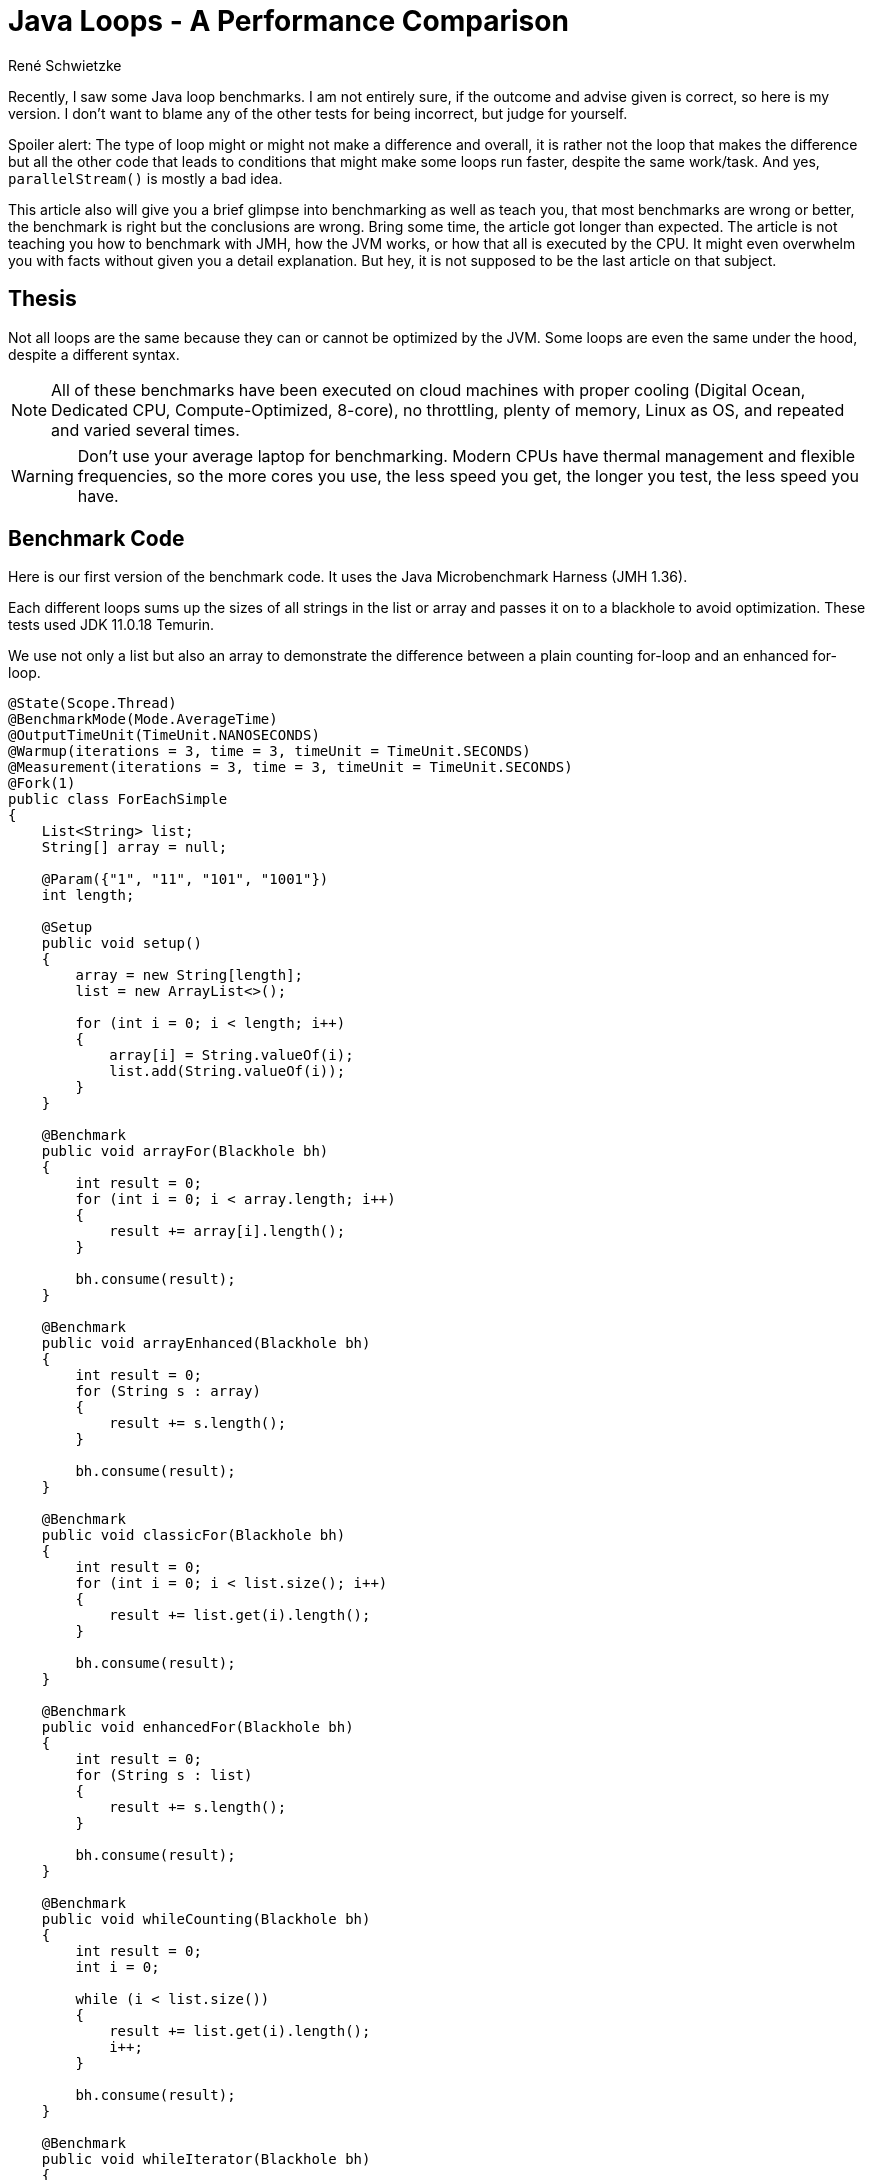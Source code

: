 = Java Loops - A Per&shy;for&shy;mance Com&shy;par&shy;i&shy;son
René Schwietzke
:jbake-date: 2023-02-23
:jbake-last_updated: 2023-02-23
:jbake-type: post
:jbake-status: published
:jbake-tags: testing, test cases
:subheadline: Make sure, you benchmark correctly
:_excerpt: NONE
:pinned: true
:showfull: false
:idprefix: java-loops-performance

Recently, I saw some Java loop benchmarks. I am not entirely sure, if the outcome and advise given is correct, so here is my version. I don't want to blame any of the other tests for being incorrect, but judge for yourself.

Spoiler alert: The type of loop might or might not make a difference and overall, it is rather not the loop that makes the difference but all the other code that leads to conditions that might make some loops run faster, despite the same work/task. And yes, `parallelStream()` is mostly a bad idea.

This article also will give you a brief glimpse into benchmarking as well as teach you, that most benchmarks are wrong or better, the benchmark is right but the conclusions are wrong. Bring some time, the article got longer than expected. The article is not teaching you how to benchmark with JMH, how the JVM works, or how that all is executed by the CPU. It might even overwhelm you with facts without given you a detail explanation. But hey, it is not supposed to be the last article on that subject.

== Thesis
Not all loops are the same because they can or cannot be optimized by the JVM. Some loops are even the same under the hood, despite a different syntax.

NOTE: All of these benchmarks have been executed on cloud machines with proper cooling (Digital Ocean, Dedicated CPU, Compute-Optimized, 8-core), no throttling, plenty of memory, Linux as OS, and repeated and varied several times.

WARNING: Don't use your average laptop for benchmarking. Modern CPUs have thermal management and flexible frequencies, so the more cores you use, the less speed you get, the longer you test, the less speed you have.

== Benchmark Code
Here is our first version of the benchmark code. It uses the Java Microbenchmark Harness (JMH 1.36).

Each different loops sums up the sizes of all strings in the list or array and passes it on to a blackhole to avoid optimization. These tests used JDK 11.0.18 Temurin.

We use not only a list but also an array to demonstrate the difference between a plain counting for-loop and an enhanced for-loop.

[source,java]
----
@State(Scope.Thread)
@BenchmarkMode(Mode.AverageTime)
@OutputTimeUnit(TimeUnit.NANOSECONDS)
@Warmup(iterations = 3, time = 3, timeUnit = TimeUnit.SECONDS)
@Measurement(iterations = 3, time = 3, timeUnit = TimeUnit.SECONDS)
@Fork(1)
public class ForEachSimple
{
    List<String> list;
    String[] array = null;

    @Param({"1", "11", "101", "1001"})
    int length;

    @Setup
    public void setup()
    {
        array = new String[length];
        list = new ArrayList<>();

        for (int i = 0; i < length; i++)
        {
            array[i] = String.valueOf(i);
            list.add(String.valueOf(i));
        }
    }

    @Benchmark
    public void arrayFor(Blackhole bh)
    {
        int result = 0;
        for (int i = 0; i < array.length; i++)
        {
            result += array[i].length();
        }

        bh.consume(result);
    }

    @Benchmark
    public void arrayEnhanced(Blackhole bh)
    {
        int result = 0;
        for (String s : array)
        {
            result += s.length();
        }

        bh.consume(result);
    }

    @Benchmark
    public void classicFor(Blackhole bh)
    {
        int result = 0;
        for (int i = 0; i < list.size(); i++)
        {
            result += list.get(i).length();
        }

        bh.consume(result);
    }

    @Benchmark
    public void enhancedFor(Blackhole bh)
    {
        int result = 0;
        for (String s : list)
        {
            result += s.length();
        }

        bh.consume(result);
    }

    @Benchmark
    public void whileCounting(Blackhole bh)
    {
        int result = 0;
        int i = 0;

        while (i < list.size())
        {
            result += list.get(i).length();
            i++;
        }

        bh.consume(result);
    }

    @Benchmark
    public void whileIterator(Blackhole bh)
    {
        int result = 0;
        var iterator = list.iterator();

        while (iterator.hasNext())
        {
            result += iterator.next().length();
        }

        bh.consume(result);
    }

    @Benchmark
    public void forEach(Blackhole bh)
    {
        var w = new Wrapper();
        list.forEach(s -> w.sum += s.length());

        bh.consume(w.sum);
    }

    @Benchmark
    public void lambdaStream(Blackhole bh)
    {
        int result = list.stream()
            .mapToInt(s -> s.length())
            .sum();

        bh.consume(result);
    }

    @Benchmark
    public void parallelLambdaStream(Blackhole bh)
    {
        int result = list.parallelStream()
            .mapToInt(s -> s.length())
            .sum();

        bh.consume(result);
    }

    class Wrapper
    {
        int sum = 0;
    }
}
----

== For-Loops on Arrays
Arrays don't have an iterator interface, hence we expect to get the same performance for a traditional for-loop and a for-each loop.

Let's look at the result of a benchmark run with fully warmed up code. That means, the JIT had the chance to make the best compile choices.

[source]
----
Benchmark                           (length)  Mode  Cnt      Score       Error  Units
ForEachSimple.arrayEnhanced                1  avgt    3      3.665 ±     0.259  ns/op
ForEachSimple.arrayEnhanced               11  avgt    3     11.994 ±     0.312  ns/op
ForEachSimple.arrayEnhanced              101  avgt    3     73.317 ±     4.613  ns/op
ForEachSimple.arrayEnhanced             1001  avgt    3   1138.964 ±    22.596  ns/op

ForEachSimple.arrayFor                     1  avgt    3      3.539 ±     0.102  ns/op
ForEachSimple.arrayFor                    11  avgt    3     11.753 ±     0.968  ns/op
ForEachSimple.arrayFor                   101  avgt    3     73.158 ±     4.641  ns/op
ForEachSimple.arrayFor                  1001  avgt    3   1182.275 ±    33.812  ns/op
----

Ok, the results tells us, there is no difference at all. Just a little noise. But why is it the same, the code is so different and there us even an extra variable `i`.

The explanation is simple, if you decompile the Java bytecode back into Javafootnote:[http://www.javadecompilers.com/], you get identical code. The enhanced for-loop is just syntactic sugar and compiled into a classic-for-loop by `javac`.

[source,java]
----
@Benchmark
public void arrayFor(Blackhole bh) {
    int result = 0;
    for (int i = 0; i < this.array.length; ++i) {
        result += this.array[i].length();
    }
    bh.consume(result);
}

@Benchmark
public void arrayEnhanced(Blackhole bh) {
    int result = 0;
    String[] arrstring = this.array;
    int n = this.array.length;
    for (int i = 0; i < n; ++i) {
        String s = arrstring[i];
        result += s.length();
    }
    bh.consume(result);
}
----

== For-Loops on Lists
Let's check out the `List` version of the loops.

[source]
----
Benchmark                           (length)  Mode  Cnt      Score       Error  Units
ForEachSimple.classicFor                   1  avgt    3      4.563 ±     0.324  ns/op
ForEachSimple.classicFor                  11  avgt    3     17.026 ±     0.810  ns/op
ForEachSimple.classicFor                 101  avgt    3     89.444 ±    10.692  ns/op
ForEachSimple.classicFor                1001  avgt    3   1300.496 ±    20.275  ns/op

ForEachSimple.enhancedFor                  1  avgt    3      5.624 ±     0.345  ns/op
ForEachSimple.enhancedFor                 11  avgt    3     15.098 ±     0.270  ns/op
ForEachSimple.enhancedFor                101  avgt    3     92.262 ±     0.691  ns/op
ForEachSimple.enhancedFor               1001  avgt    3   1406.659 ±   119.568  ns/op
----

For this, we can see a larger difference that is beyond noise, at least for the 1k loop. When we now try to decompile it, we will see no difference to our original source (not shown here). So, we have to directly look at the bytecode.

[source,java]
----
 0: iconst_0
 1: istore_1
 2: aload_0
 3: getfield        #4   // Field list:Ljava/util/List;
 6: invokeinterface #9, 1// InterfaceMethod java/util/List.iterator:()Ljava/util/Iterator;
11: astore_2
12: aload_2
13: invokeinterface #10, 1// InterfaceMethod java/util/Iterator.hasNext:()Z
18: ifeq            41
21: aload_2
22: invokeinterface #11, 1// InterfaceMethod java/util/Iterator.next:()Ljava/lang/Object;
27: checkcast       #7   // class java/lang/String
30: astore_3
31: iload_1
32: aload_3
33: invokevirtual   #8   // Method java/lang/String.length:()I
36: iadd
37: istore_1
38: goto            12
41: iload_1
42: ireturn
----

This shows clearly, our enhanced for-loop accesses the `Iterator` interface, despite us not declaring that access. The plain for-loop uses the `get()` method instead. But is that all free? `Iterators` are known to require some memory.

=== Memory Profile Comparison
Let's compare the classic for-loop and the enhanced for-loop on a list memory-wise to confirm our suspicion that we get almost the same performance but might have to pay with memory for it. Just start the benchmark with `-perf gc`. The result below has been condensed to the most important lines.

[source]
----
Benchmark                                     (length)  Mode  Cnt     Score     Error   Units
ForEachSimple.classicFor:·gc.alloc.rate.norm         1  avgt    3    ≈ 10⁻⁶              B/op
ForEachSimple.classicFor:·gc.alloc.rate.norm        11  avgt    3    ≈ 10⁻⁶              B/op
ForEachSimple.classicFor:·gc.alloc.rate.norm       101  avgt    3    ≈ 10⁻⁵              B/op
ForEachSimple.classicFor:·gc.alloc.rate.norm      1001  avgt    3    ≈ 10⁻⁴              B/op

ForEachSimple.enhancedFor:·gc.alloc.rate.norm        1  avgt    3    ≈ 10⁻⁶              B/op
ForEachSimple.enhancedFor:·gc.alloc.rate.norm       11  avgt    3    ≈ 10⁻⁵              B/op
ForEachSimple.enhancedFor:·gc.alloc.rate.norm      101  avgt    3    ≈ 10⁻⁵              B/op
ForEachSimple.enhancedFor:·gc.alloc.rate.norm     1001  avgt    3    ≈ 10⁻⁴              B/op
----

That is strange. We access an `Iterator` and don't have to pay a dime? That cannot be right, can it? Well, it is right, because you just witnessed one of the modern JVM/GC marvels - Escape Analysis.

When the JIT compiler determines that an created object does not leave the method scope, it can allocate it on the stack instead on the heap. This means, we don't have to garbage collect it later, rather when returning from the method call, the removal of the method-stack will free the memory automatically and with no effort.

You can turn of that wonder-drug with `-XX:-DoEscapeAnalysis` and you will this result in return. And sure, we are requiring memory for the enhanced-for loop. 32 bytes to be precise. But thanks to the Escape Analysis (when not turned off, of course), we don't allocate that on the heap and hence don't have to garbage collect it. Also the stack is cheap memory because it is close to the CPU (caches!). Splendid!

[source]
----
Benchmark                                     (length)  Mode  Cnt     Score     Error   Units
ForEachSimple.classicFor:·gc.alloc.rate.norm         1  avgt    3    ≈ 10⁻⁶              B/op
ForEachSimple.classicFor:·gc.alloc.rate.norm        11  avgt    3    ≈ 10⁻⁶              B/op
ForEachSimple.classicFor:·gc.alloc.rate.norm       101  avgt    3    ≈ 10⁻⁵              B/op
ForEachSimple.classicFor:·gc.alloc.rate.norm      1001  avgt    3    ≈ 10⁻⁴              B/op

ForEachSimple.enhancedFor:·gc.alloc.rate.norm        1  avgt    3    32.000 ±   0.001    B/op
ForEachSimple.enhancedFor:·gc.alloc.rate.norm       11  avgt    3    32.000 ±   0.001    B/op
ForEachSimple.enhancedFor:·gc.alloc.rate.norm      101  avgt    3    32.000 ±   0.001    B/op
ForEachSimple.enhancedFor:·gc.alloc.rate.norm     1001  avgt    3    32.000 ±   0.001    B/op
----

IMPORTANT: When you benchmark, ensure that you have a theory first. Verify it with the benchmark!

== While-Loops
Because we saw that we basically go the iterator way with an enhanced for-loop, let's use the iterator explicitly and compare. Additionally, we also use a counting while-loop.

[source]
----
Benchmark                           (length)  Mode  Cnt      Score       Error  Units

## we count with for
ForEachSimple.classicFor                   1  avgt    3      4.563 ±     0.324  ns/op
ForEachSimple.classicFor                  11  avgt    3     17.026 ±     0.810  ns/op
ForEachSimple.classicFor                 101  avgt    3     89.444 ±    10.692  ns/op
ForEachSimple.classicFor                1001  avgt    3   1300.496 ±    20.275  ns/op

## we count with a while
ForEachSimple.whileCounting                1  avgt    3      4.582 ±     0.175  ns/op
ForEachSimple.whileCounting               11  avgt    3     17.005 ±     0.562  ns/op
ForEachSimple.whileCounting              101  avgt    3     89.141 ±     9.996  ns/op
ForEachSimple.whileCounting             1001  avgt    3   1292.825 ±    60.140  ns/op

## automatic mapping to an Iterator
ForEachSimple.enhancedFor                  1  avgt    3      5.624 ±     0.345  ns/op
ForEachSimple.enhancedFor                 11  avgt    3     15.098 ±     0.270  ns/op
ForEachSimple.enhancedFor                101  avgt    3     92.262 ±     0.691  ns/op
ForEachSimple.enhancedFor               1001  avgt    3   1406.659 ±   119.568  ns/op

## manual iterator usage
ForEachSimple.whileIterator                1  avgt    3      5.765 ±     0.375  ns/op
ForEachSimple.whileIterator               11  avgt    3     15.417 ±     0.800  ns/op
ForEachSimple.whileIterator              101  avgt    3     92.195 ±     9.009  ns/op
ForEachSimple.whileIterator             1001  avgt    3   1407.841 ±    35.302  ns/op
----

No surprise here, the while-loop with a counter matches the classic for-loop and the `Iterator`-based loop is exactly what we got for our enhanced for-loop.

== Streams
Loops are nowadays considered boring and not sexy, so people do streams all the time. So, let's do streams instead. We can either go the full stream route or just the `forEach` route, which is not a stream but accepts a function too and is effectively a loop. Our classic for-loop for comparison, of course.

[source]
----
Benchmark                           (length)  Mode  Cnt      Score       Error  Units
ForEachSimple.classicFor                   1  avgt    3      8.953 ±     0.525  ns/op
ForEachSimple.forEach                      1  avgt    3     10.358 ±     0.144  ns/op
ForEachSimple.lambdaStream                 1  avgt    3     45.239 ±     1.071  ns/op
ForEachSimple.parallelLambdaStream         1  avgt    3     70.632 ±     6.422  ns/op

ForEachSimple.classicFor                  11  avgt    3     21.126 ±     0.056  ns/op
ForEachSimple.forEach                     11  avgt    3     24.696 ±     1.727  ns/op
ForEachSimple.lambdaStream                11  avgt    3     54.382 ±     3.151  ns/op
ForEachSimple.parallelLambdaStream        11  avgt    3  32823.435 ±  7157.456  ns/op

ForEachSimple.classicFor                 101  avgt    3    106.671 ±     0.221  ns/op
ForEachSimple.forEach                    101  avgt    3    147.870 ±     2.064  ns/op
ForEachSimple.lambdaStream               101  avgt    3    180.519 ±     1.747  ns/op
ForEachSimple.parallelLambdaStream       101  avgt    3  35915.980 ±  5925.201  ns/op

ForEachSimple.classicFor                1001  avgt    3   1401.623 ±    49.657  ns/op
ForEachSimple.forEach                   1001  avgt    3   1414.010 ±     2.530  ns/op
ForEachSimple.lambdaStream              1001  avgt    3   1597.659 ±    79.037  ns/op
ForEachSimple.parallelLambdaStream      1001  avgt    3  35937.046 ± 13351.198  ns/op
----

As we can see, the more streamy it is, the slower it gets. A `forEach` is surprisingly fast. A non-parallel stream seems to have some overhead to get going (larger difference for small loops). The difference to the leanest loop (for-loop) becomes negligible, when we have more iterations aka more data to process.

One thing is clear. `parallelStream()` is a waste as soon as the stream has more than one element. That is not surprising, because giving a thread something to do, getting the result back and repeating this, is a start and stop operation. That is not efficient. In our case, the task is light, because we just fetch the size from a string and this is just a read of an `int`.

== An Expensive Loop
Our loop so far was pretty boring and quick. We have not really burned any CPU, hence the loop overhead was likely large compared to the loop content. We also saw, that a `parallelStream()` does not give us any benefit for light operations. So let's make it a little heavier.

[source, java]
----
@State(Scope.Benchmark)
@BenchmarkMode(Mode.AverageTime)
@OutputTimeUnit(TimeUnit.NANOSECONDS)
@Warmup(iterations = 2, time = 2, timeUnit = TimeUnit.SECONDS)
@Measurement(iterations = 2, time = 2, timeUnit = TimeUnit.SECONDS)
@Fork(1)
public class ForEachExpensive
{
    final List<BigInteger> list = new ArrayList<>();
    BigInteger[] array = null;


    @Param({"1", "11", "101", "1001", "100001"})
    int length;

    @Setup
    public void setup()
    {
        array = new BigInteger[length];

        for (int i = 0; i < length; i++)
        {
            array[i] = BigInteger.valueOf(i + 1);
            list.add(BigInteger.valueOf(i + 1));
        }
    }

    @Benchmark
    public void arrayFor(Blackhole bh)
    {
        BigInteger total = BigInteger.ZERO;
        for (int i = 0; i < array.length; i++)
        {
            var b = array[i];
            total = total.add(b.pow(2).divide(b));
        }

        bh.consume(total);
    }

    @Benchmark
    public void arrayEnhanced(Blackhole bh)
    {
        BigInteger total = BigInteger.ZERO;
        for (var b : array)
        {
            total = total.add(b.pow(2).divide(b));
        }

        bh.consume(total);
    }

    @Benchmark
    public void classicFor(Blackhole bh)
    {
        BigInteger total = BigInteger.ZERO;
        for (int i = 0; i < list.size(); i++)
        {
            var b = list.get(i);
            total = total.add(b.pow(2).divide(b));
        }

        bh.consume(total);
    }


    @Benchmark
    public void enhancedFor(Blackhole bh)
    {
        BigInteger total = BigInteger.ZERO;
        for (var b : list)
        {
            total = total.add(b.pow(2).divide(b));
        }

        bh.consume(total);
    }


    @Benchmark
    public void lambdaStream(Blackhole bh)
    {
        var total = list.stream()
            .map(b -> b.pow(2).divide(b))
            .reduce((a, b) -> a.add(b));

        bh.consume(total.orElse(BigInteger.ZERO));
    }

    @Benchmark
    public void parallelLambdaStream(Blackhole bh)
    {
        var total = list.parallelStream()
                        .map(b -> b.pow(2).divide(b))
                        .reduce((a, b) -> a.add(b));

        bh.consume(total.orElse(BigInteger.ZERO));
    }
}
----

Our example keeps the CPU busy by running some calculations with `BigInteger` and, because BigInteger is immutable, will cause some memory churn too.

[source]
----
Benchmark                              (length)  Mode  Cnt        Score   Error  Units
ForEachExpensive.arrayFor                     1  avgt    2       23.160          ns/op
ForEachExpensive.arrayEnhanced                1  avgt    2       24.681          ns/op
ForEachExpensive.classicFor                   1  avgt    2       25.704          ns/op
ForEachExpensive.enhancedFor                  1  avgt    2       26.505          ns/op
ForEachExpensive.lambdaStream                 1  avgt    2       66.207          ns/op
ForEachExpensive.parallelLambdaStream         1  avgt    2       84.996          ns/op

ForEachExpensive.arrayFor                    11  avgt    2      680.240          ns/op
ForEachExpensive.arrayEnhanced               11  avgt    2      687.945          ns/op
ForEachExpensive.classicFor                  11  avgt    2      701.725          ns/op
ForEachExpensive.enhancedFor                 11  avgt    2      692.163          ns/op
ForEachExpensive.lambdaStream                11  avgt    2      787.201          ns/op
ForEachExpensive.parallelLambdaStream        11  avgt    2    34220.859          ns/op

ForEachExpensive.arrayFor                   101  avgt    2     6540.811          ns/op
ForEachExpensive.arrayEnhanced              101  avgt    2     6302.211          ns/op
ForEachExpensive.classicFor                 101  avgt    2     6689.042          ns/op
ForEachExpensive.enhancedFor                101  avgt    2     6657.927          ns/op
ForEachExpensive.lambdaStream               101  avgt    2     7134.313          ns/op
ForEachExpensive.parallelLambdaStream       101  avgt    2    39687.555          ns/op

ForEachExpensive.arrayFor                  1001  avgt    2    64549.934          ns/op
ForEachExpensive.arrayEnhanced             1001  avgt    2    66166.213          ns/op
ForEachExpensive.classicFor                1001  avgt    2    66788.819          ns/op
ForEachExpensive.enhancedFor               1001  avgt    2    66384.256          ns/op
ForEachExpensive.lambdaStream              1001  avgt    2    69821.081          ns/op
ForEachExpensive.parallelLambdaStream      1001  avgt    2    59831.436          ns/op

ForEachExpensive.arrayFor                100001  avgt    2  8813801.499          ns/op
ForEachExpensive.arrayEnhanced           100001  avgt    2  8591560.078          ns/op
ForEachExpensive.classicFor              100001  avgt    2  8702603.394          ns/op
ForEachExpensive.enhancedFor             100001  avgt    2  8670508.307          ns/op
ForEachExpensive.lambdaStream            100001  avgt    2  8763410.470          ns/op
ForEachExpensive.parallelLambdaStream    100001  avgt    2  2199651.895          ns/op
----

Our expensive payload for the loop seems almost five times heavier. So, let's see what we got.

Even for a loop of one iteration, a stream is significantly slower. As soon as we have about 10 elements, a regular stream is not that much slower anymore. When the size gets larger, a standard stream does not bring too much overhead (100 elements and up).

WARNING: When I say 100 elements and up, this is just for this example! This is not a golden rule!

When we have more than 1000 elements, finally a parallel stream will boost performance and of course, when we have a lot of elements, it shines.

TIP: The use of `parallelStream()` is mostly wrong in standard code, unless you really know what you do and expect really a lot of data. If your stream operations are more expensive, smaller datasets might also benefit. But keep in mind, you take the CPU away from someone. If you run an application server, I bet that is not cool. It could be good for data crunching operations or jobs, if you have the CPU power at hand!

== Preliminary Conclusion
So far so good. It seems that a classic for-loop and an enhanced for-loop are not any different besides a little bit more memory use due to the iterator. That is luckily optimized away by Escape Analysis. A `forEach` might be cool as well and even a regular stream operation is not that much of an overhead, as long as we have some calculations to do and the data stream is long enough.

`parallelStream()` is a different beast and likely most of the time incorrectly applied. More threads must be faster - this logic is not true. More threads, more overhead. The calculations have to be long and dependency free before multi-threading in streams can deliver.

== Classic-For vs. Enhanced-For
Can we safely use our enhanced-for all the time? Well, we already learned that the enhanced-for on a list is not entirely free, while for an array, we get the same code, because it is just syntactic-sugar.

Well, not so fast my friend. A benchmark is a benchmark and hence it is certainly what we measure but we only measure what we think we understand. I am being ahead if myself here.

Just to show you how difficult benchmarking is, here is an example of our previous code with slight modifications.

[source,java]
----
@State(Scope.Thread)
@BenchmarkMode(Mode.AverageTime)
@OutputTimeUnit(TimeUnit.NANOSECONDS)
@Warmup(iterations = 3, time = 2, timeUnit = TimeUnit.SECONDS)
@Measurement(iterations = 3, time = 2, timeUnit = TimeUnit.SECONDS)
@Fork(1)
public class ForEachUnroll
{
    List<String> list;

    @Param({"100"})
    int length = 100;

    @Setup
    @Before
    public void setup()
    {
        list = new ArrayList<>();

        for (int i = 0; i < length; i++)
        {
            list.add(new String("42"));
        }
    }

    @Benchmark
    public int classicFor()
    {
        int result = 0;
        for (int i = 0; i < list.size(); i++)
        {
            var s = list.get(i);
            result += s.length() * 2;
        }

        return result;
    }

    @Benchmark
    public int classicForAsWhile()
    {
        int result = 0;
        int i = 0;
        while (i < list.size())
        {
            var s = list.get(i);
            result += s.length() * 2;

            i++;
        }

        return result;
    }

    @Benchmark
    public int enhancedFor()
    {
        int result = 0;
        for (String s : list)
        {
            result += s.length() * 2;
        }

        return result;
    }

    @Benchmark
    public int enhancedForAsWhile()
    {
        int result = 0;
        var i = list.iterator();
        while (i.hasNext())
        {
            var s = i.next();
            result += s.length() * 2;
        }

        return result;
    }
}
----

Let's run that (in this case my T14s is sufficient to show you the challenges), and we get this:

[source]
----
Benchmark                         (length)  Mode  Cnt   Score    Error  Units
ForEachUnroll.classicFor               100  avgt    3  79.412 ±  6.102  ns/op
ForEachUnroll.classicForAsWhile        100  avgt    3  80.223 ± 13.582  ns/op
ForEachUnroll.enhancedFor              100  avgt    3  81.203 ± 13.272  ns/op
ForEachUnroll.enhancedForAsWhile       100  avgt    3  81.936 ±  5.763  ns/op
----

That is not any different, you might say and yes, that is not different yet. Wait till the end!

=== No JIT
Let's turn off the JIT aka the C1 and C2 compilers of Hotspot and run all in interpreted mode only (`-Xint`).

[source]
----
Benchmark                         (length)  Mode  Cnt      Score       Error  Units
ForEachUnroll.classicFor               100  avgt    3  43439.493 ±   574.240  ns/op
ForEachUnroll.classicForAsWhile        100  avgt    3  43279.290 ±  4737.294  ns/op
ForEachUnroll.enhancedFor              100  avgt    3  36760.306 ±  6235.583  ns/op
ForEachUnroll.enhancedForAsWhile       100  avgt    3  39371.962 ± 12936.379  ns/op
----

What we see here is, that in pure interpreter mode, a classic for-loop is more expensive because. It might be the slower bytecode (also 57 vs. 53 bytes), but that is speculation.

=== Some More Work
We learned, that work changes the pictures, so let's give the loops some work to do and this time, we opt for long and expensive code aka string replacement via regular expressions. Long code here really means a lot of code that is fetched, compiled, and executed.

[source,java]
----
@State(Scope.Thread)
@BenchmarkMode(Mode.AverageTime)
@OutputTimeUnit(TimeUnit.NANOSECONDS)
@Warmup(iterations = 3, time = 2, timeUnit = TimeUnit.SECONDS)
@Measurement(iterations = 3, time = 2, timeUnit = TimeUnit.SECONDS)
@Fork(1)
public class ForEachUnroll
{
    List<String> list;

    @Param({"100"})
    int length = 100;

    @Setup
    @Before
    public void setup()
    {
        list = new ArrayList<>();

        for (int i = 0; i < length; i++)
        {
            // new String makes sure we really have a new memory object,
            // not just a reference to the same String
            list.add(new String("42"));
        }
    }

    @Benchmark
    public int classicFor()
    {
        int result = 0;
        for (int i = 0; i < list.size(); i++)
        {
            var s = list.get(i);
            s = s.replace("[0-9]", "aa");
            result += s.length() * 2;
        }

        return result;
    }

    @Benchmark
    public int classicForAsWhile()
    {
        int result = 0;
        int i = 0;
        while (i < list.size())
        {
            var s = list.get(i);
            s = s.replace("[0-9]", "aa");
            result += s.length() * 2;

            i++;
        }

        return result;
    }

    @Benchmark
    public int enhancedFor()
    {
        int result = 0;
        for (String s : list)
        {
            s = s.replace("[0-9]", "aa");
            result += s.length() * 2;
        }

        return result;
    }

    @Benchmark
    public int enhancedForAsWhile()
    {
        int result = 0;
        var i = list.iterator();
        while (i.hasNext())
        {
            var s = i.next();
            s = s.replace("[0-9]", "aa");
            result += s.length() * 2;
        }

        return result;
    }
}
----

The line `s = s.replace("[0-9]", "aa")` will burn CPU, waste memory, and require more code at the end of the day. Ok, let's check the results.

==== No JIT
[source]
----
Benchmark                         (length)  Mode  Cnt        Score        Error  Units
ForEachUnroll.classicFor               100  avgt    3  164,581.015 ± 15,760.350  ns/op
ForEachUnroll.classicForAsWhile        100  avgt    3  160,875.988 ± 51,765.914  ns/op
ForEachUnroll.enhancedFor              100  avgt    3  154,810.944 ± 21,699.395  ns/op
ForEachUnroll.enhancedForAsWhile       100  avgt    3  154,565.734 ± 18,431.951  ns/op
----

Ok, enhanced for-loops are still a little faster but the runtime is huge because it does not get compiled to native code at all. That are the first seconds of your application.

==== JIT
[source]
----
Benchmark                         (length)  Mode  Cnt    Score     Error  Units
ForEachUnroll.classicFor               100  avgt    3  113.667 ±  21.731  ns/op
ForEachUnroll.classicForAsWhile        100  avgt    3  116.929 ±  36.295  ns/op
ForEachUnroll.enhancedFor              100  avgt    3  183.416 ± 127.044  ns/op
ForEachUnroll.enhancedForAsWhile       100  avgt    3  194.511 ±  98.850  ns/op

# The result without String::replace for comparison
Benchmark                         (length)  Mode  Cnt    Score     Error  Units
ForEachUnroll.classicFor               100  avgt    3   79.412 ±   6.102  ns/op
ForEachUnroll.classicForAsWhile        100  avgt    3   80.223 ±  13.582  ns/op
ForEachUnroll.enhancedFor              100  avgt    3   81.203 ±  13.272  ns/op
ForEachUnroll.enhancedForAsWhile       100  avgt    3   81.936 ±   5.763  ns/op
----

Whoops, things changed a lot. Our classic for-loops are significantly faster now. What? Why?

==== C1 Level 1
Without talking about the details of why and what, just accept the fact that we can prevent the JVM and its JIT-compiler from putting too much effort into the compile process. Here, we will basically just accept the first simplest level of compilation: `-XX:TieredStopAtLevel=1`

[source]
----
ForEachUnroll.classicFor               100  avgt    3  2344.140 ±  518.545  ns/op
ForEachUnroll.classicForAsWhile        100  avgt    3  2375.217 ±  998.936  ns/op
ForEachUnroll.enhancedFor              100  avgt    3  2339.279 ± 1298.007  ns/op
ForEachUnroll.enhancedForAsWhile       100  avgt    3  2306.845 ± 1566.545  ns/op
----

There is almost no runtime difference between both concepts. Surprising! The C2 compiler seems to be the magic wand here.

==== C2 and No Inlining
Once again, without explaining it in detail, we test the speed without inlining: `-XX:-Inline`.

[source]
----
Benchmark                         (length)  Mode  Cnt     Score      Error  Units
ForEachUnroll.classicFor               100  avgt    3  2387.720 ±  269.697  ns/op
ForEachUnroll.classicForAsWhile        100  avgt    3  2332.320 ± 1589.507  ns/op
ForEachUnroll.enhancedFor              100  avgt    3  2259.663 ± 1311.101  ns/op
ForEachUnroll.enhancedForAsWhile       100  avgt    3  2355.178 ±  392.075  ns/op
----
That result almost resembles our C1 test where we limited the compiler smartness. And yes, inlining of code, avoiding jumping to methods and returning is creating a lot of runtime difference. The CPU is lazy and does not want to jump. It is an expensive operation.

What we discovered is, that, most likely, the enhanced for-loop including its while-loop brother have too much code inside the loop body, so the C2 compiler does not inline as much as possible (there are limits).

Let's ask someone with proper knowledge - JITWatchfootnote:[https://www.chrisnewland.com/jitwatch]. A tool for understanding the behavior of the Java HotSpot Just-In-Time (JIT) compiler during the execution of a program.

.`classicFor` Inlining
image::/images/java/classicfor-inlining.png[Inlining Chain for classicFor]

.`enhancedFor` Inlining
image::/images/java/enhancedfor-inlining.png[Inlining Chain for enhancedFor]

And here we go, we see that two method calls (but only one method) have been inlined into our classic for-loop while no method was inlined for the enhanced for-loop example. This is not the fault of the loop concept rather of the methods required to pull off an enhanced for-loop. Also you can see that we require six method calls for it and the fast classic for-loop is just. The reason for not inlining a method is mostly their size.

By the way, I find it interesting that `List.get()` and `String.length()` have not been inlined. That is a topic for another post, I guess.

WARNING: This is just an observation, not any confirmation. I am not a JDK expert, just a user with a touch more under-the-hood knowledge.

==== Ask the Perf Counters
We already found the explanation, why suddenly our classic for-loop shines. Here is one more thing to check - Perffootnote:[https://perf.wiki.kernel.org/index.php/Main_Page[Linux profiling with performance counters]].

CPU perf-counters can tell us a lot about the code execution. Let's ask them with the JMH flag `-prof perfnorm`. You need to a little bit of Linux kernel-tooling and permission for that.

.Benchmark Results with Perf-Counters
[source]
----
Benchmark                                            (length)  Mode  Cnt     Score  Units
ForEachUnroll.classicFor                                  100  avgt    3   113.821  ns/op
ForEachUnroll.classicFor:IPC                              100  avgt          4.936  insns/clk
ForEachUnroll.classicFor:L1-dcache-loads                  100  avgt        522.912  #/op
ForEachUnroll.classicFor:branches                         100  avgt        513.400  #/op
ForEachUnroll.classicFor:cycles                           100  avgt        441.891  #/op
ForEachUnroll.classicFor:instructions                     100  avgt       2181.063  #/op
ForEachUnroll.classicFor:stalled-cycles-backend           100  avgt        203.976  #/op

ForEachUnroll.classicForAsWhile                           100  avgt    3   113.001  ns/op
ForEachUnroll.classicForAsWhile:IPC                       100  avgt          4.902  insns/clk
ForEachUnroll.classicForAsWhile:L1-dcache-loads           100  avgt        520.509  #/op
ForEachUnroll.classicForAsWhile:branches                  100  avgt        507.763  #/op
ForEachUnroll.classicForAsWhile:cycles                    100  avgt        438.979  #/op
ForEachUnroll.classicForAsWhile:instructions              100  avgt       2151.930  #/op
ForEachUnroll.classicForAsWhile:stalled-cycles-backend    100  avgt        202.121  #/op

ForEachUnroll.enhancedFor                                 100  avgt    3   182.292  ns/op
ForEachUnroll.enhancedFor:IPC                             100  avgt          4.450  insns/clk
ForEachUnroll.enhancedFor:L1-dcache-loads                 100  avgt        951.272  #/op
ForEachUnroll.enhancedFor:branches                        100  avgt        521.054  #/op
ForEachUnroll.enhancedFor:cycles                          100  avgt        706.595  #/op
ForEachUnroll.enhancedFor:instructions                    100  avgt       3144.677  #/op
ForEachUnroll.enhancedFor:stalled-cycles-backend          100  avgt        255.732  #/op

ForEachUnroll.enhancedForAsWhile                          100  avgt    3   195.116  ns/op
ForEachUnroll.enhancedForAsWhile:IPC                      100  avgt          4.360  insns/clk
ForEachUnroll.enhancedForAsWhile:L1-dcache-loads          100  avgt        943.672  #/op
ForEachUnroll.enhancedForAsWhile:branches                 100  avgt        516.808  #/op
ForEachUnroll.enhancedForAsWhile:cycles                   100  avgt        710.696  #/op
ForEachUnroll.enhancedForAsWhile:instructions             100  avgt       3098.458  #/op
ForEachUnroll.enhancedForAsWhile:stalled-cycles-backend   100  avgt        252.638  #/op
----

First, mileage may vary. This is AMD Ryzen 4xxx data. Intel data looks slightly different. I also took the liberty to remove everything that does not contribute to our discussion.

Just the most important lines explained first. The data is given for each method call and (important) might also contain the benchmark framework code's CPU usage.

* IPC (instruction per second): Defines how many instructions (machine code) per clock cycle (one Hertz) can be executed. Modern CPUs can run up to 7 instructions per Hertz and effectively run code implicitly in parallel
* L1-dcache-loads: How often did we successfully fetch data from the L1 cache (the miss line has been omitted)
* Branches: How often did the CPU jump?
* Stalled-cycles-backend: How often did we miss the L2 and L3 cache. The AMD CPUs don't not tell us what cache we missed
* Instructions: How much machine code was executed
* Cycles: How many Hertz on the CPU (clock ticks) did we need

And here is the verdict without any conclusion, just FYI. This is for our example with classic-for being faster than enhanced-for due to inlining.

* IPC: We run more instructions per cycle, hence we fill the CPU better
* L1 data cache loads: We have to load less from the caches, which saves time
* Branches: Both loops run about the same number of branch instructions (give or take)
* Instruction: We need way more instructions for the same work when we run enhanced for-loops
* Stalled-cycles-backend: We have to go less often to the memory because we miss less data in the caches
* Cycles: A side effect of all this is, that we need less clock ticks at the end, hence are are faster

By the way, it is unknown to me, why we need way more instructions in this example compared to our test without the regular expression overhead. Just for completeness and because we already have listed so much data, that one more listing won't make a difference. Once again, the data is condensed to show only the important data points and yes, this is all simplified for your pleasure.

.Benchmark Result For-Loops without `String.replace`
[source]
----
Benchmark                                            (length)  Mode  Cnt     Score  Units
ForEachUnroll.classicFor                                  100  avgt    3    81.446  ns/op
ForEachUnroll.classicFor:IPC                              100  avgt          4.359  insns/clk
ForEachUnroll.classicFor:L1-dcache-loads                  100  avgt        526.824  #/op
ForEachUnroll.classicFor:branches                         100  avgt        167.188  #/op
ForEachUnroll.classicFor:cycles                           100  avgt        331.037  #/op
ForEachUnroll.classicFor:instructions                     100  avgt       1442.873  #/op
ForEachUnroll.classicFor:stalled-cycles-backend           100  avgt        217.216  #/op

ForEachUnroll.classicForAsWhile                           100  avgt    3    82.326  ns/op
ForEachUnroll.classicForAsWhile:IPC                       100  avgt          4.357  insns/clk
ForEachUnroll.classicForAsWhile:L1-dcache-loads           100  avgt        525.339  #/op
ForEachUnroll.classicForAsWhile:branches                  100  avgt        166.581  #/op
ForEachUnroll.classicForAsWhile:cycles                    100  avgt        330.463  #/op
ForEachUnroll.classicForAsWhile:instructions              100  avgt       1439.852  #/op
ForEachUnroll.classicForAsWhile:stalled-cycles-backend    100  avgt        216.553  #/op

ForEachUnroll.enhancedFor                                 100  avgt    3    82.635  ns/op
ForEachUnroll.enhancedFor:IPC                             100  avgt          4.463  insns/clk
ForEachUnroll.enhancedFor:L1-dcache-loads                 100  avgt        531.923  #/op
ForEachUnroll.enhancedFor:branches                        100  avgt        170.008  #/op
ForEachUnroll.enhancedFor:cycles                          100  avgt        332.392  #/op
ForEachUnroll.enhancedFor:instructions                    100  avgt       1483.547  #/op
ForEachUnroll.enhancedFor:stalled-cycles-backend          100  avgt        163.256  #/op

ForEachUnroll.enhancedForAsWhile                          100  avgt    3    86.888  ns/op
ForEachUnroll.enhancedForAsWhile:IPC                      100  avgt          4.443  insns/clk
ForEachUnroll.enhancedForAsWhile:L1-dcache-loads          100  avgt        528.162  #/op
ForEachUnroll.enhancedForAsWhile:branches                 100  avgt        167.795  #/op
ForEachUnroll.enhancedForAsWhile:cycles                   100  avgt        329.708  #/op
ForEachUnroll.enhancedForAsWhile:instructions             100  avgt       1465.001  #/op
ForEachUnroll.enhancedForAsWhile:stalled-cycles-backend   100  avgt        165.720  #/op
----

CAUTION: This does not say that enhanced for-loops are worse. It just says, that we have hit a condition, which makes code using enhanced for-loops less ideal for the CPU.

== JDK 17
Just to confuse you even more, here is a JDK 11 to JDK 17 comparison.

[source]
----
## JDK 11.0.17
Benchmark                         (length)  Mode  Cnt    Score     Error  Units
ForEachUnroll.classicFor               100  avgt    3  113.667 ±  21.731  ns/op
ForEachUnroll.classicForAsWhile        100  avgt    3  116.929 ±  36.295  ns/op
ForEachUnroll.enhancedFor              100  avgt    3  183.416 ± 127.044  ns/op
ForEachUnroll.enhancedForAsWhile       100  avgt    3  194.511 ±  98.850  ns/op

## JDK 17.0.4
Benchmark                         (length)  Mode  Cnt    Score    Error  Units
ForEachUnroll.classicFor               100  avgt    3  144.518 ±  8.738  ns/op
ForEachUnroll.classicForAsWhile        100  avgt    3  150.021 ± 26.712  ns/op
ForEachUnroll.enhancedFor              100  avgt    3  191.386 ± 46.860  ns/op
ForEachUnroll.enhancedForAsWhile       100  avgt    3  189.995 ± 48.755  ns/op
----

NO! The results are void. Yes, they are. The difference between both loop implementation got smaller. The classic for-loop got slower and that is certainly unexpected. For now, I will stop further drilling down into that. Another day, another post. Hint: Inlining might have changed due to changes of the underlying code.

CAUTION: Don't assume, what you have learned is a law forever. Things can change, even for the worse.

== Conclusion
Don't take anything for granted. Smaller code variations might result in totally different results. If you benchmark, benchmark the code you later really run, not any bogus shortcut.

In terms of what loop is better. You cannot tell easily. AND... these are all micro-benchmarks, hence when you use that in your program as shown here, you won't see ANY runtime difference. You will only see an impact when you have computational heavy programs and these loops are your hot path.

CAUTION: Don't worry about performance upfront too much. You need a problem first, you have to understand the problems, and you have to properly benchmark it.

Sure, when you start with the wrong algorithm such as bubble sort instead of a quick sort, things are messy right from the start. But this is then not about languages and compiler details, it is about a higher level abstraction. A `List` might be also the wrong thing, when you want to access data later in a unique key fashion (`Map` preferred), but once again, this is an algorithmic change, not a low-level cutting CPU/memory edge change.
